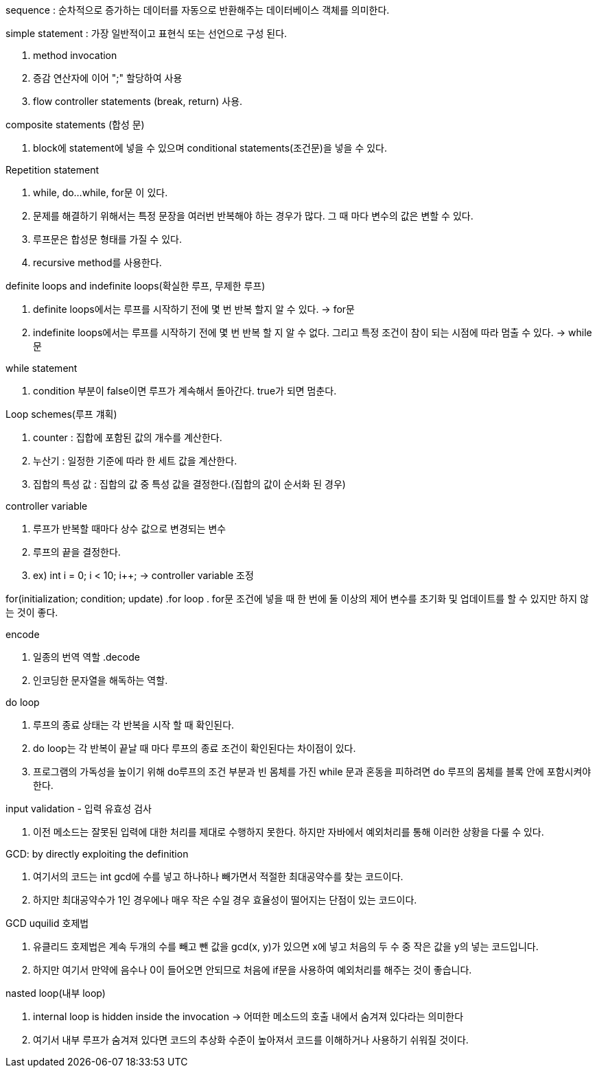 sequence : 순차적으로 증가하는 데이터를 자동으로 반환해주는 데이터베이스 객체를 의미한다.

.simple statement : 가장 일반적이고 표현식 또는 선언으로 구성 된다.
. method invocation
. 증감 연산자에 이어 ";" 할당하여 사용
. flow controller statements (break, return) 사용.

.composite statements (합성 문)
. block에 statement에 넣을 수 있으며 conditional statements(조건문)을 넣을 수 있다.

.Repetition statement
. while, do...while, for문 이 있다.
. 문제를 해결하기 위해서는 특정 문장을 여러번 반복해야 하는 경우가 많다. 그 때 마다 
변수의 값은 변할 수 있다.
. 루프문은 합성문 형태를 가질 수 있다.
. recursive method를 사용한다.

.definite loops and indefinite loops(확실한 루프, 무제한 루프)
. definite loops에서는 루프를 시작하기 전에 몇 번 반복 할지 알 수 있다. -> for문
. indefinite loops에서는 루프를 시작하기 전에 몇 번 반복 할 지 알 수 없다. 그리고 특정 조건이 참이 되는 시점에 따라
멈출 수 있다. -> while문

.while statement
. condition 부분이 false이면 루프가 계속해서 돌아간다. true가 되면 멈춘다.

.Loop schemes(루프 걔획)
 . counter : 집합에 포함된 값의 개수를 계산한다.
 . 누산기 : 일정한 기준에 따라 한 세트 값을 계산한다.
 . 집합의 특성 값 : 집합의 값 중 특성 값을 결정한다.(집합의 값이 순서화 된 경우)

.controller variable
. 루프가 반복할 때마다 상수 값으로 변경되는 변수
. 루프의 끝을 결정한다.
. ex) int i = 0; i < 10; i++; -> controller variable 조정

for(initialization; condition; update)
.for loop 
. for문 조건에 넣을 때 한 번에 둘 이상의 제어 변수를 초기화 및 업데이트를 할 수 있지만 하지 않는 것이 좋다.

.encode
. 일종의 번역 역할
.decode
. 인코딩한 문자열을 해독하는 역할.

.do loop
. 루프의 종료 상태는 각 반복을 시작 할 때 확인된다.
. do loop는 각 반복이 끝날 때 마다 루프의 종료 조건이 확인된다는 차이점이 있다.
. 프로그램의 가독성을 높이기 위해 do루프의 조건 부분과 빈 몸체를 가진 while 문과 혼동을 피하려면
do 루프의 몸체를 블록 안에 포함시켜야 한다.

.input validation - 입력 유효성 검사
. 이전 메소드는 잘못된 입력에 대한 처리를 제대로 수행하지 못한다. 하지만 자바에서 예외처리를 통해
이러한 상황을 다룰 수 있다.

.완전한 제어문 집합 - sequencing(순차실행), if문, while문은 완전한 제어문 집함을 형성한다.

.GCD: by directly exploiting the definition 
. 여기서의 코드는 int gcd에 수를 넣고 하나하나 빼가면서 적절한 최대공약수를 찾는 코드이다.
. 하지만 최대공약수가 1인 경우에나 매우 작은 수일 경우 효율성이 떨어지는 단점이 있는 코드이다.

.GCD uquilid 호제법
. 유클리드 호제법은 계속 두개의 수를 빼고 뺀 값을 gcd(x, y)가 있으면 x에 넣고 처음의 두 수 중 작은 값을 y의 넣는
코드입니다.
. 하지만 여기서 만약에 음수나 0이 들어오면 안되므로 처음에 if문을 사용하여 예외처리를 해주는 것이 좋습니다.

.nasted loop(내부 loop)
. internal loop is hidden inside the invocation -> 어떠한 메소드의 호출 내에서 숨겨져 있다라는 의미한다
. 여기서 내부 루프가 숨겨져 있다면 코드의 추상화 수준이 높아져서 코드를 이해하거나 사용하기 쉬워질 것이다.
